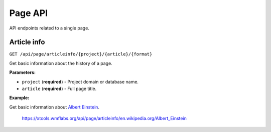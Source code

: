 .. _page:

########
Page API
########

API endpoints related to a single page.

Article info
============
``GET /api/page/articleinfo/{project}/{article}/{format}``

Get basic information about the history of a page.

**Parameters:**

* ``project`` (**required**) - Project domain or database name.
* ``article`` (**required**) - Full page title.

**Example:**

Get basic information about `Albert Einstein <https://en.wikipedia.org/wiki/Albert_Einstein>`_.

    https://xtools.wmflabs.org/api/page/articleinfo/en.wikipedia.org/Albert_Einstein
